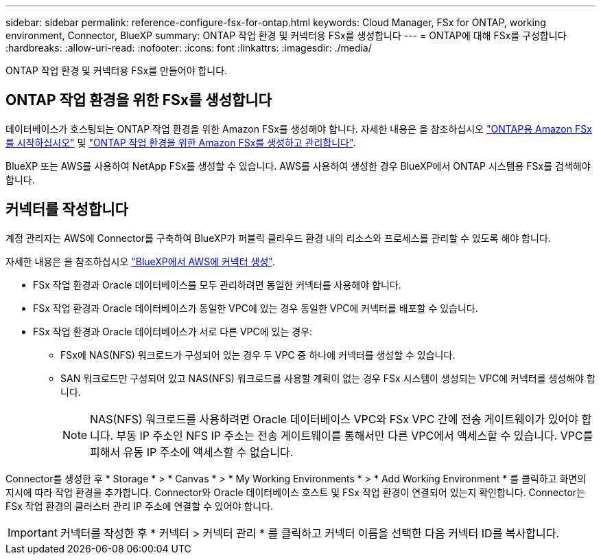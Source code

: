 ---
sidebar: sidebar 
permalink: reference-configure-fsx-for-ontap.html 
keywords: Cloud Manager, FSx for ONTAP, working environment, Connector, BlueXP 
summary: ONTAP 작업 환경 및 커넥터용 FSx를 생성합니다 
---
= ONTAP에 대해 FSx를 구성합니다
:hardbreaks:
:allow-uri-read: 
:nofooter: 
:icons: font
:linkattrs: 
:imagesdir: ./media/


[role="lead"]
ONTAP 작업 환경 및 커넥터용 FSx를 만들어야 합니다.



== ONTAP 작업 환경을 위한 FSx를 생성합니다

데이터베이스가 호스팅되는 ONTAP 작업 환경을 위한 Amazon FSx를 생성해야 합니다. 자세한 내용은 을 참조하십시오 link:https://docs.netapp.com/us-en/cloud-manager-fsx-ontap/start/task-getting-started-fsx.html["ONTAP용 Amazon FSx를 시작하십시오"] 및 link:https://docs.netapp.com/us-en/cloud-manager-fsx-ontap/use/task-creating-fsx-working-environment.html["ONTAP 작업 환경을 위한 Amazon FSx를 생성하고 관리합니다"].

BlueXP 또는 AWS를 사용하여 NetApp FSx를 생성할 수 있습니다. AWS를 사용하여 생성한 경우 BlueXP에서 ONTAP 시스템용 FSx를 검색해야 합니다.



== 커넥터를 작성합니다

계정 관리자는 AWS에 Connector를 구축하여 BlueXP가 퍼블릭 클라우드 환경 내의 리소스와 프로세스를 관리할 수 있도록 해야 합니다.

자세한 내용은 을 참조하십시오 link:https://docs.netapp.com/us-en/cloud-manager-setup-admin/task-quick-start-connector-aws.html["BlueXP에서 AWS에 커넥터 생성"].

* FSx 작업 환경과 Oracle 데이터베이스를 모두 관리하려면 동일한 커넥터를 사용해야 합니다.
* FSx 작업 환경과 Oracle 데이터베이스가 동일한 VPC에 있는 경우 동일한 VPC에 커넥터를 배포할 수 있습니다.
* FSx 작업 환경과 Oracle 데이터베이스가 서로 다른 VPC에 있는 경우:
+
** FSx에 NAS(NFS) 워크로드가 구성되어 있는 경우 두 VPC 중 하나에 커넥터를 생성할 수 있습니다.
** SAN 워크로드만 구성되어 있고 NAS(NFS) 워크로드를 사용할 계획이 없는 경우 FSx 시스템이 생성되는 VPC에 커넥터를 생성해야 합니다.
+

NOTE: NAS(NFS) 워크로드를 사용하려면 Oracle 데이터베이스 VPC와 FSx VPC 간에 전송 게이트웨이가 있어야 합니다. 부동 IP 주소인 NFS IP 주소는 전송 게이트웨이를 통해서만 다른 VPC에서 액세스할 수 있습니다. VPC를 피해서 유동 IP 주소에 액세스할 수 없습니다.





Connector를 생성한 후 * Storage * > * Canvas * > * My Working Environments * > * Add Working Environment * 를 클릭하고 화면의 지시에 따라 작업 환경을 추가합니다. Connector와 Oracle 데이터베이스 호스트 및 FSx 작업 환경이 연결되어 있는지 확인합니다. Connector는 FSx 작업 환경의 클러스터 관리 IP 주소에 연결할 수 있어야 합니다.


IMPORTANT: 커넥터를 작성한 후 * 커넥터 > 커넥터 관리 * 를 클릭하고 커넥터 이름을 선택한 다음 커넥터 ID를 복사합니다.
